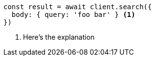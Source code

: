 [source,js]
----
const result = await client.search({
  body: { query: 'foo bar' } <1>
})
----
<1> Here's the explanation
